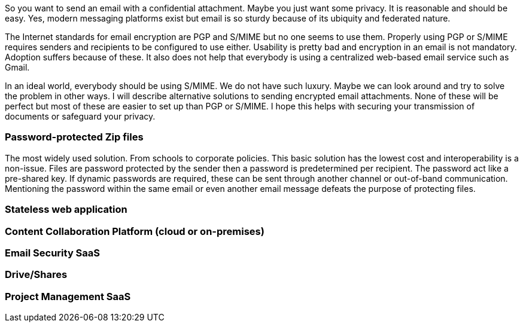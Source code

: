 So you want to send an email with a confidential attachment. Maybe you just want some privacy. It is reasonable and should be easy. Yes, modern messaging platforms exist but email is so sturdy because of its ubiquity and federated nature.

The Internet standards for email encryption are PGP and S/MIME but no one seems to use them. Properly using PGP or S/MIME requires senders and recipients to be configured to use either. Usability is pretty bad and encryption in an email is not mandatory. Adoption suffers because of these. It also does not help that everybody is using a centralized web-based email service such as Gmail. 

In an ideal world, everybody should be using S/MIME. We do not have such luxury. Maybe we can look around and try to solve the problem in other ways. I will describe alternative solutions to sending encrypted email attachments. None of these will be perfect but most of these are easier to set up than PGP or S/MIME. I hope this helps with securing your transmission of documents or safeguard your privacy.



=== Password-protected Zip files

The most widely used solution. From schools to corporate policies. This basic solution has the lowest cost and interoperability is a non-issue. Files are password protected by the sender then a password is predetermined per recipient. The password act like a pre-shared key. If dynamic passwords are required, these can be sent through another channel or out-of-band communication. Mentioning the password within the same email or even another email message defeats the purpose of protecting files.

=== Stateless web application

=== Content Collaboration Platform  (cloud or on-premises)

=== Email Security SaaS

=== Drive/Shares

=== Project Management SaaS
